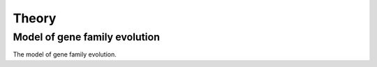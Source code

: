 Theory
=====

.. _genefamily:

Model of gene family evolution
------------

The model of gene family evolution.
